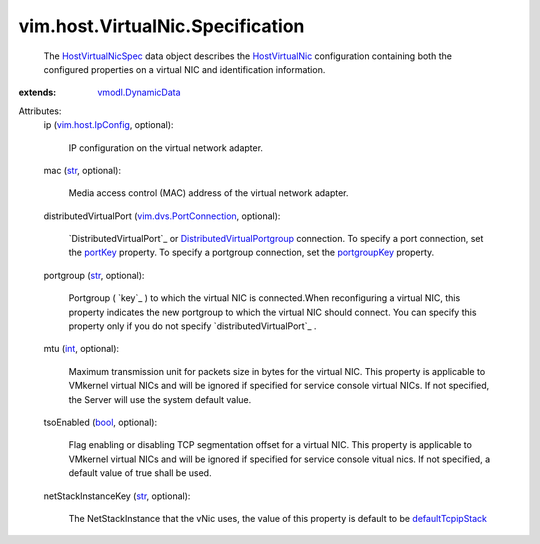 .. _int: https://docs.python.org/2/library/stdtypes.html

.. _str: https://docs.python.org/2/library/stdtypes.html

.. _bool: https://docs.python.org/2/library/stdtypes.html

.. _portKey: ../../../vim/dvs/PortConnection.rst#portKey

.. _portgroupKey: ../../../vim/dvs/PortConnection.rst#portgroupKey

.. _HostVirtualNic: ../../../vim/host/VirtualNic.rst

.. _vim.host.IpConfig: ../../../vim/host/IpConfig.rst

.. _defaultTcpipStack: ../../../vim/host/NetStackInstance/SystemStackKey.rst#defaultTcpipStack

.. _vmodl.DynamicData: ../../../vmodl/DynamicData.rst

.. _HostVirtualNicSpec: ../../../vim/host/VirtualNic/Specification.rst

.. _distributedVirtualPort: ../../../vim/host/VirtualNic/Specification.rst#distributedVirtualPort

.. _DistributedVirtualPort: ../../../vim/dvs/DistributedVirtualPort.rst

.. _vim.dvs.PortConnection: ../../../vim/dvs/PortConnection.rst

.. _DistributedVirtualPortgroup: ../../../vim/dvs/DistributedVirtualPortgroup.rst


vim.host.VirtualNic.Specification
=================================
  The `HostVirtualNicSpec`_ data object describes the `HostVirtualNic`_ configuration containing both the configured properties on a virtual NIC and identification information.
:extends: vmodl.DynamicData_

Attributes:
    ip (`vim.host.IpConfig`_, optional):

       IP configuration on the virtual network adapter.
    mac (`str`_, optional):

       Media access control (MAC) address of the virtual network adapter.
    distributedVirtualPort (`vim.dvs.PortConnection`_, optional):

        `DistributedVirtualPort`_ or `DistributedVirtualPortgroup`_ connection. To specify a port connection, set the `portKey`_ property. To specify a portgroup connection, set the `portgroupKey`_ property.
    portgroup (`str`_, optional):

       Portgroup ( `key`_ ) to which the virtual NIC is connected.When reconfiguring a virtual NIC, this property indicates the new portgroup to which the virtual NIC should connect. You can specify this property only if you do not specify `distributedVirtualPort`_ .
    mtu (`int`_, optional):

       Maximum transmission unit for packets size in bytes for the virtual NIC. This property is applicable to VMkernel virtual NICs and will be ignored if specified for service console virtual NICs. If not specified, the Server will use the system default value.
    tsoEnabled (`bool`_, optional):

       Flag enabling or disabling TCP segmentation offset for a virtual NIC. This property is applicable to VMkernel virtual NICs and will be ignored if specified for service console vitual nics. If not specified, a default value of true shall be used.
    netStackInstanceKey (`str`_, optional):

       The NetStackInstance that the vNic uses, the value of this property is default to be `defaultTcpipStack`_ 

